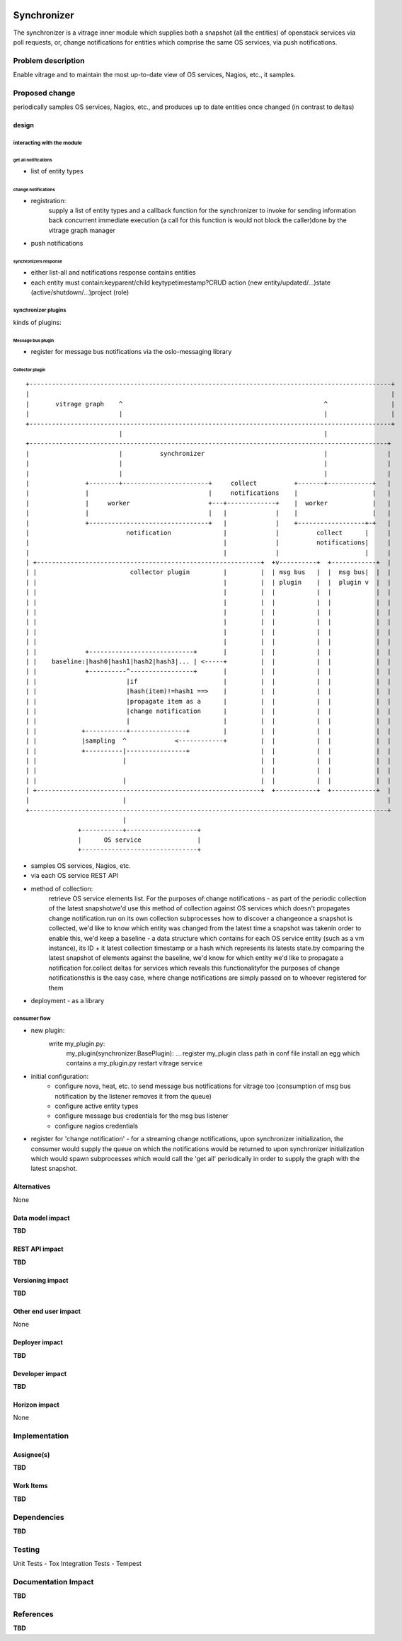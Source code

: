 ..
 This work is licensed under a Creative Commons Attribution 3.0 Unported
 License.

 http://creativecommons.org/licenses/by/3.0/legalcode

.. figure:: ./synchronizer_init.jpg
   :width: 100%
   :align: center
   :alt: Architecture summary

============
Synchronizer
============
The synchronizer is a vitrage inner module which supplies both a snapshot (all the entities)
of openstack services via poll requests, or, 
change notifications for entities which comprise the same OS services,
via push notifications.

Problem description
===================

Enable vitrage and to maintain the most up-to-date view of OS services, Nagios, etc., it samples.

Proposed change
===============
periodically samples OS services, Nagios, etc., and produces up to date entities once changed (in contrast to deltas)

design
------

interacting with the module
^^^^^^^^^^^^^^^^^^^^^^^^^^^

get all notifications
"""""""""""""""""""""
- list of entity types

change notifications
""""""""""""""""""""
- registration:
     supply a list of entity types and a callback function for the synchronizer to invoke for sending information back concurrent immediate    execution (a call for this function is would not block the caller)done by the vitrage graph manager
- push notifications

synchronizers response
""""""""""""""""""""""
- either list-all and notifications response contains entities
- each entity must contain:keyparent/child keytypetimestamp?CRUD action (new entity/updated/...)state (active/shutdown/…)project (role)

synchronizer plugins
^^^^^^^^^^^^^^^^^^^^
kinds of plugins:

Message bus plugin
""""""""""""""""""
- register for message bus notifications via the oslo-messaging library

Collector plugin
""""""""""""""""


::

 +-------------------------------------------------------------------------------------------------+
 |                                                                                                 |
 |       vitrage graph    ^                                                      ^                 |
 |                        |                                                      |                 |
 +-------------------------------------------------------------------------------------------------+
                          |                                                      |
 +------------------------------------------------------------------------------------------------+
 |                        |          synchronizer                                |                |
 |                        |                                                      |                |
 |                        |                                                      |                |
 |               +--------+-----------------------+     collect          +-------+------------+   |
 |               |                                |     notifications    |                    |   |
 |               |     worker                     +---+-------------+    |  worker            |   |
 |               |                                |   |             |    |                    |   |
 |               +--------------------------------+   |             |    +------------------+-+   |
 |                          notification              |             |          collect      |     |
 |                                                    |             |          notifications|     |
 |                                                    |             |                       |     |
 | +------------------------------------------------------------+  +v----------+  +------------+  |
 | |                         collector plugin         |         |  | msg bus   |  |  msg bus|  |  |
 | |                                                  |         |  | plugin    |  |  plugin v  |  |
 | |                                                  |         |  |           |  |            |  |
 | |                                                  |         |  |           |  |            |  |
 | |                                                  |         |  |           |  |            |  |
 | |                                                  |         |  |           |  |            |  |
 | |                                                  |         |  |           |  |            |  |
 | |                                                  |         |  |           |  |            |  |
 | |             +----------------------------+       |         |  |           |  |            |  |
 | |    baseline:|hash0|hash1|hash2|hash3|... | <-----+         |  |           |  |            |  |
 | |             +----------^-----------------+       |         |  |           |  |            |  |
 | |                        |if                       |         |  |           |  |            |  |
 | |                        |hash(item)!=hash1 ==>    |         |  |           |  |            |  |
 | |                        |propagate item as a      |         |  |           |  |            |  |
 | |                        |change notification      |         |  |           |  |            |  |
 | |                        |                         |         |  |           |  |            |  |
 | |            +-----------+---------------+         |         |  |           |  |            |  |
 | |            |sampling  ^             <------------+         |  |           |  |            |  |
 | |            +----------|----------------+                   |  |           |  |            |  |
 | |                       |                                    |  |           |  |            |  |
 | |                                                            |  |           |  |            |  |
 | |                       |                                    |  |           |  |            |  |
 | +------------------------------------------------------------+  +-----------+  +------------+  |
 |                         |                                                                      |
 +------------------------------------------------------------------------------------------------+
                           |
               +-----------+-------------------+
               |      OS service               |
               +-------------------------------+

- samples OS services, Nagios, etc.
- via each OS service REST API
- method of collection:
   retrieve OS service elements list. For the purposes of:change notifications - as part of the periodic collection of the latest snapshotwe'd use this method of collection against OS services which doesn't propagates change notification.run on its own collection subprocesses how to discover a changeonce a snapshot is collected, we'd like to know which entity was changed from the latest time a snapshot was takenin order to enable this, we'd keep a baseline - a data structure which contains for each OS service entity (such as a vm instance), its ID + it latest collection timestamp or a hash which represents its latests state.by comparing the latest snapshot of elements against the baseline, we'd know for which entity we'd like to propagate a notification for.collect deltas for services which reveals this functionalityfor the purposes of change notificationsthis is the easy case, where change notifications are simply passed on to whoever registered for them
- deployment - as a library

consumer flow
^^^^^^^^^^^^^
- new plugin:
   write my_plugin.py:
    my_plugin(synchronizer.BasePlugin): ...
    register my_plugin class path in conf file
    install an egg which contains a my_plugin.py
    restart vitrage service
- initial configuration:
    - configure nova, heat, etc. to send message bus notifications for vitrage too (consumption of msg bus notification by the listener removes it from the queue)
    - configure active entity types
    - configure message bus credentials for the msg bus listener
    - configure nagios credentials

- register for 'change notification' - for a streaming change notifications, upon synchronizer initialization, the consumer would supply the queue on which the notifications would be returned to upon synchronizer initialization which would spawn subprocesses which would call the 'get all' periodically in order to supply the graph with the latest snapshot.

Alternatives
------------

None

Data model impact
-----------------

**TBD**

REST API impact
---------------

**TBD**

Versioning impact
-----------------

**TBD**

Other end user impact
---------------------

None

Deployer impact
---------------

**TBD**

Developer impact
----------------

**TBD**

Horizon impact
--------------

None


Implementation
==============

Assignee(s)
-----------

**TBD**

Work Items
----------

**TBD**


Dependencies
============

**TBD**


Testing
=======
Unit Tests - Tox
Integration Tests - Tempest


Documentation Impact
====================

**TBD**


References
==========

**TBD**
